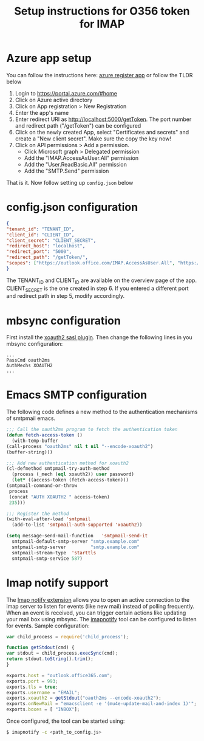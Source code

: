 #+TITLE: Setup instructions for O356 token for IMAP

* Table of Contents                                       :TOC_5_gh:noexport:
- [[#azure-app-setup][Azure app setup]]
- [[#configjson-configuration][config.json configuration]]
- [[#mbsync-configuration][mbsync configuration]]
- [[#emacs-smtp-configuration][Emacs SMTP configuration]]
- [[#imap-notify-support][Imap notify support]]

* Azure app setup
  You can follow the instructions here: [[https://docs.microsoft.com/en-us/azure/active-directory/develop/quickstart-register-app][azure register app]] or follow the TLDR below
  1. Login to https://portal.azure.com/#home
  2. Click on Azure active directory
  3. Click on App registration > New Registration
  4. Enter the app's name
  5. Enter redirect URI as http://localhost:5000/getToken. The port number and redirect path ("/getToken") can be configured
  6. Click on the newly created App, select "Certificates and secrets" and create a "New client secret". Make sure the copy the key now!
  7. Click on API permissions > Add a permission.
     - Click Microsoft graph > Delegated permission
     - Add the "IMAP.AccessAsUser.All" permission
     - Add the "User.ReadBasic.All" permission
     - Add the "SMTP.Send" permission
  That is it. Now follow setting up ~config.json~ below

* config.json configuration
  #+begin_src json
    {
	"tenant_id": "TENANT_ID",
	"client_id": "CLIENT_ID",
	"client_secret": "CLIENT_SECRET",
	"redirect_host": "localhost",
	"redirect_port": "5000",
	"redirect_path": "/getToken/",
	"scopes": ["https://outlook.office.com/IMAP.AccessAsUser.All", "https://outlook.office.com/SMTP.Send"]
    }
  #+end_src
  The TENANT_ID and CLIENT_ID are available on the overview page of the app. CLIENT_SECRET is the one created in step 6.
  If you entered a different port and redirect path in step 5, modify accordingly.
* mbsync configuration
  First install the [[https://github.com/moriyoshi/cyrus-sasl-xoauth2][xoauth2 sasl plugin]]. Then change the following lines in you mbsync configuration:
  #+begin_src
  ...
  PassCmd oauth2ms
  AuthMechs XOAUTH2
  ...
  #+end_src
* Emacs SMTP configuration
  The following code defines a new method to the authentication mechanisms of smtpmail emacs.
  #+begin_src emacs-lisp
    ;;; Call the oauth2ms program to fetch the authentication token
    (defun fetch-access-token ()
      (with-temp-buffer
	(call-process "oauth2ms" nil t nil "--encode-xoauth2")
	(buffer-string)))

    ;;; Add new authentication method for xoauth2
    (cl-defmethod smtpmail-try-auth-method
      (process (_mech (eql xoauth2)) user password)
      (let* ((access-token (fetch-access-token)))
	(smtpmail-command-or-throw
	 process
	 (concat "AUTH XOAUTH2 " access-token)
	 235)))

    ;;; Register the method
    (with-eval-after-load 'smtpmail
      (add-to-list 'smtpmail-auth-supported 'xoauth2))

    (setq message-send-mail-function   'smtpmail-send-it
	  smtpmail-default-smtp-server "smtp.example.com"
	  smtpmail-smtp-server         "smtp.example.com"
	  smtpmail-stream-type  'starttls
	  smtpmail-smtp-service 587)
  #+end_src
* Imap notify support
  The [[https://tools.ietf.org/html/rfc5465][Imap notify extension]] allows you to open an active connection to the imap
  server to listen for events (like new mail) instead of
  polling frequently. When an event is received, you can trigger certain actions
  like updating your mail box using mbsync. The [[https://github.com/harishkrupo/node-imapnotify][imapnotify]] tool can be configured
  to listen for events. Sample configuration:
  #+begin_src javascript
    var child_process = require('child_process');

    function getStdout(cmd) {
	var stdout = child_process.execSync(cmd);
	return stdout.toString().trim();
    }

    exports.host = "outlook.office365.com";
    exports.port = 993;
    exports.tls = true;
    exports.username = "EMAIL";
    exports.xoauth2 = getStdout("oauth2ms --encode-xoauth2");
    exports.onNewMail = "emacsclient -e '(mu4e-update-mail-and-index 1)'";
    exports.boxes = [ "INBOX"];
  #+end_src
  Once configured, the tool can be started using:
  #+begin_src bash
    $ imapnotify -c <path_to_config.js>
  #+end_src
